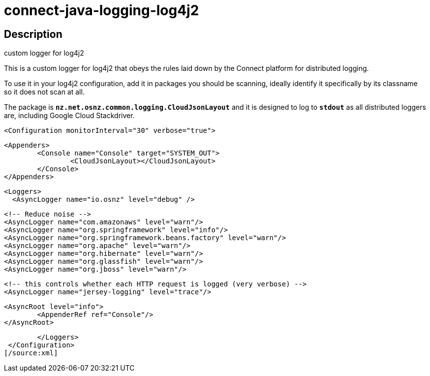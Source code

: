 = connect-java-logging-log4j2

== Description
custom logger for log4j2

This is a custom logger for log4j2 that obeys the rules laid down by the
Connect platform for distributed logging. 

To use it in your log4j2 configuration, add it in packages you should be scanning,
ideally identify it specifically by its classname so it does not scan at all.

The package is `*nz.net.osnz.common.logging.CloudJsonLayout*` and it is designed to log to `*stdout*`
 as all distributed loggers are, including Google Cloud Stackdriver.

[source:xml]
 <Configuration monitorInterval="30" verbose="true">
 
 	<Appenders>
 		<Console name="Console" target="SYSTEM_OUT">
 			<CloudJsonLayout></CloudJsonLayout>
 		</Console>
 	</Appenders>
 
 	<Loggers>
    <AsyncLogger name="io.osnz" level="debug" />
    
 		<!-- Reduce noise -->
 		<AsyncLogger name="com.amazonaws" level="warn"/>
 		<AsyncLogger name="org.springframework" level="info"/>
 		<AsyncLogger name="org.springframework.beans.factory" level="warn"/>
 		<AsyncLogger name="org.apache" level="warn"/>
 		<AsyncLogger name="org.hibernate" level="warn"/>
 		<AsyncLogger name="org.glassfish" level="warn"/>
 		<AsyncLogger name="org.jboss" level="warn"/>
 
 		<!-- this controls whether each HTTP request is logged (very verbose) -->
 		<AsyncLogger name="jersey-logging" level="trace"/>
 
 		<AsyncRoot level="info">
 			<AppenderRef ref="Console"/>
 		</AsyncRoot>
 
 	</Loggers>
 </Configuration>
[/source:xml]


